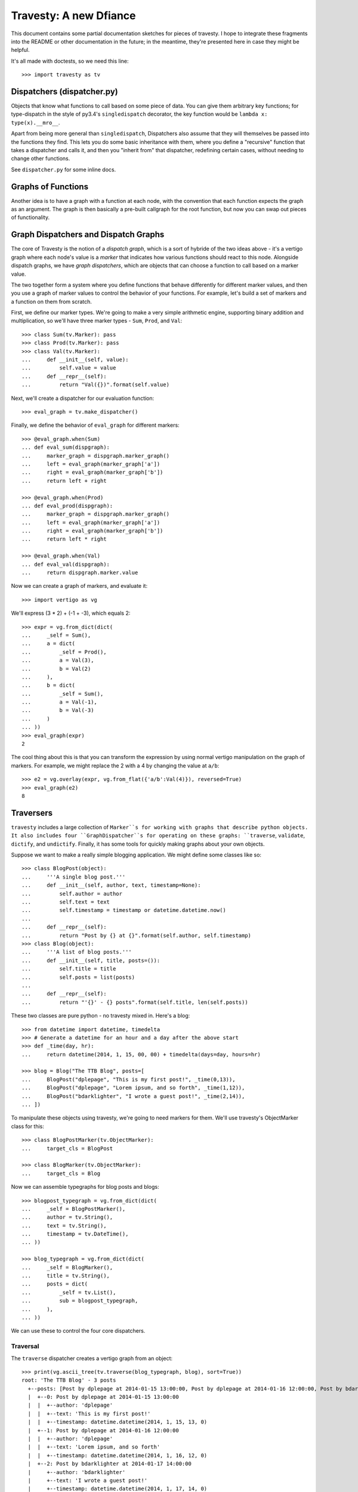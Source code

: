 =========================
 Travesty: A new Dfiance
=========================

This document contains some partial documentation sketches for pieces of
travesty. I hope to integrate these fragments into the README or other
documentation in the future; in the meantime, they're presented here in case
they might be helpful.

It's all made with doctests, so we need this line::

    >>> import travesty as tv

Dispatchers (dispatcher.py)
===========================

Objects that know what functions to call based on some piece of data. You can
give them arbitrary key functions; for type-dispatch in the style of py3.4's
``singledispatch`` decorator, the key function would be ``lambda x:
type(x).__mro__``.

Apart from being more general than ``singledispatch``, Dispatchers also assume
that they will themselves be passed into the functions they find. This lets
you do some basic inheritance with them, where you define a "recursive"
function that takes a dispatcher and calls it, and then you "inherit from"
that dispatcher, redefining certain cases, without needing to change other
functions.

See ``dispatcher.py`` for some inline docs.


Graphs of Functions
===================

Another idea is to have a graph with a function at each node, with the
convention that each function expects the graph as an argument. The graph is
then basically a pre-built callgraph for the root function, but now you can
swap out pieces of functionality.


Graph Dispatchers and Dispatch Graphs
=====================================

The core of Travesty is the notion of a *dispatch graph*, which is a sort of
hybride of the two ideas above - it's a vertigo graph where each node's value
is a *marker* that indicates how various functions should react to this node.
Alongside dispatch graphs, we have *graph dispatchers*, which are objects that
can choose a function to call based on a marker value.

The two together form a system where you define functions that behave
differently for different marker values, and then you use a graph of marker
values to control the behavior of your functions. For example, let's build a
set of markers and a function on them from scratch.

First, we define our marker types. We're going to make a very simple
arithmetic engine, supporting binary addition and multiplication, so we'll
have three marker types - ``Sum``, ``Prod``, and ``Val``::

    >>> class Sum(tv.Marker): pass
    >>> class Prod(tv.Marker): pass
    >>> class Val(tv.Marker):
    ...     def __init__(self, value):
    ...         self.value = value
    ...     def __repr__(self):
    ...         return "Val({})".format(self.value)

Next, we'll create a dispatcher for our evaluation function::

    >>> eval_graph = tv.make_dispatcher()

Finally, we define the behavior of ``eval_graph`` for different markers::

    >>> @eval_graph.when(Sum)
    ... def eval_sum(dispgraph):
    ...     marker_graph = dispgraph.marker_graph()
    ...     left = eval_graph(marker_graph['a'])
    ...     right = eval_graph(marker_graph['b'])
    ...     return left + right

    >>> @eval_graph.when(Prod)
    ... def eval_prod(dispgraph):
    ...     marker_graph = dispgraph.marker_graph()
    ...     left = eval_graph(marker_graph['a'])
    ...     right = eval_graph(marker_graph['b'])
    ...     return left * right

    >>> @eval_graph.when(Val)
    ... def eval_val(dispgraph):
    ...     return dispgraph.marker.value

Now we can create a graph of markers, and evaluate it::

    >>> import vertigo as vg

We'll express (3 * 2) + (-1 + -3), which equals 2::

    >>> expr = vg.from_dict(dict(
    ...     _self = Sum(),
    ...     a = dict(
    ...         _self = Prod(),
    ...         a = Val(3),
    ...         b = Val(2)
    ...     ),
    ...     b = dict(
    ...         _self = Sum(),
    ...         a = Val(-1),
    ...         b = Val(-3)
    ...     )
    ... ))
    >>> eval_graph(expr)
    2

The cool thing about this is that you can transform the expression by using
normal vertigo manipulation on the graph of markers. For example, we might
replace the 2 with a 4 by changing the value at ``a/b``::

    >>> e2 = vg.overlay(expr, vg.from_flat({'a/b':Val(4)}), reversed=True)
    >>> eval_graph(e2)
    8


Traversers
==========

``travesty`` includes a large collection of ``Marker``s for working with graphs
that describe python objects. It also includes four ``GraphDispatcher``s for
operating on these graphs: ``traverse``, ``validate``, ``dictify``, and
``undictify``. Finally, it has some tools for quickly making graphs about your
own objects.

Suppose we want to make a really simple blogging application. We might define
some classes like so::



    >>> class BlogPost(object):
    ...     '''A single blog post.'''
    ...     def __init__(self, author, text, timestamp=None):
    ...         self.author = author
    ...         self.text = text
    ...         self.timestamp = timestamp or datetime.datetime.now()
    ...
    ...     def __repr__(self):
    ...         return "Post by {} at {}".format(self.author, self.timestamp)
    >>> class Blog(object):
    ...     '''A list of blog posts.'''
    ...     def __init__(self, title, posts=()):
    ...         self.title = title
    ...         self.posts = list(posts)
    ...
    ...     def __repr__(self):
    ...         return "'{}' - {} posts".format(self.title, len(self.posts))

These two classes are pure python - no travesty mixed in. Here's a blog::

    >>> from datetime import datetime, timedelta
    >>> # Generate a datetime for an hour and a day after the above start
    >>> def _time(day, hr):
    ...     return datetime(2014, 1, 15, 00, 00) + timedelta(days=day, hours=hr)

    >>> blog = Blog("The TTB Blog", posts=[
    ...     BlogPost("dplepage", "This is my first post!", _time(0,13)),
    ...     BlogPost("dplepage", "Lorem ipsum, and so forth", _time(1,12)),
    ...     BlogPost("bdarklighter", "I wrote a guest post!", _time(2,14)),
    ... ])


To manipulate these objects using travesty, we're going to need markers for
them. We'll use travesty's ObjectMarker class for this::


    >>> class BlogPostMarker(tv.ObjectMarker):
    ...     target_cls = BlogPost

    >>> class BlogMarker(tv.ObjectMarker):
    ...     target_cls = Blog

Now we can assemble typegraphs for blog posts and blogs::

    >>> blogpost_typegraph = vg.from_dict(dict(
    ...     _self = BlogPostMarker(),
    ...     author = tv.String(),
    ...     text = tv.String(),
    ...     timestamp = tv.DateTime(),
    ... ))

    >>> blog_typegraph = vg.from_dict(dict(
    ...     _self = BlogMarker(),
    ...     title = tv.String(),
    ...     posts = dict(
    ...         _self = tv.List(),
    ...         sub = blogpost_typegraph,
    ...     ),
    ... ))

We can use these to control the four core dispatchers.

Traversal
---------

The ``traverse`` dispatcher creates a vertigo graph from an object::

    >>> print(vg.ascii_tree(tv.traverse(blog_typegraph, blog), sort=True))
    root: 'The TTB Blog' - 3 posts
      +--posts: [Post by dplepage at 2014-01-15 13:00:00, Post by dplepage at 2014-01-16 12:00:00, Post by bdarklighter at 2014-01-17 14:00:00]
      |  +--0: Post by dplepage at 2014-01-15 13:00:00
      |  |  +--author: 'dplepage'
      |  |  +--text: 'This is my first post!'
      |  |  +--timestamp: datetime.datetime(2014, 1, 15, 13, 0)
      |  +--1: Post by dplepage at 2014-01-16 12:00:00
      |  |  +--author: 'dplepage'
      |  |  +--text: 'Lorem ipsum, and so forth'
      |  |  +--timestamp: datetime.datetime(2014, 1, 16, 12, 0)
      |  +--2: Post by bdarklighter at 2014-01-17 14:00:00
      |     +--author: 'bdarklighter'
      |     +--text: 'I wrote a guest post!'
      |     +--timestamp: datetime.datetime(2014, 1, 17, 14, 0)
      +--title: 'The TTB Blog'

Travesty provides ``traverse`` implementations for all of its ``Marker`` types.
In the example above, the ``BlogPostMarker`` and ``BlogMarker`` nodes cause
``traverse`` to visit the items within each object according to the typegraph,
while the ``List`` node causes ``traverse`` to visit each element of the blog's
``.posts`` list.

Validation
----------

The ``validate`` dispatcher walks the structure of an object to test its
validity. Travesty's default implementations of ``validate`` generally only test
that the object is what the typegraph says it should be. If there are problems,
it will raise an ``Invalid`` exception::

    >>> blog.title = None
    >>> tv.validate(blog_typegraph, blog)
    Traceback (most recent call last):
        ...
    Invalid: title: [type_error]

The ``Invalid`` exception is graph-structured, and ``validate`` will evaluate as
much of the tree as possible, collecting all errors it encounters::

    >>> blog.posts[2].timestamp = "Not a date!"
    >>> try:
    ...     tv.validate(blog_typegraph, blog)
    ... except tv.Invalid as e:
    ...     print(vg.ascii_tree(e.as_graph(), sort=True))
    ... else:
    ...     raise Exception("That should have failed.")
    root: []
      +--posts: []
      |  +--2: []
      |     +--timestamp: [SingleInvalid('type_error',)]
      +--title: [SingleInvalid('type_error',)]

In the above case, ``validate`` reported that the title of the blog has the
wrong type (it should have been a string), and so does the timestamp of
``blog.posts[2]`` (it should have been a datetime).

If nothing's wrong, ``validate`` will not return anything - it signals validity
simply by not raising any exceptions::

    >>> blog.posts[2].timestamp = _time(2,14)
    >>> blog.title = "The TTB Blog"
    >>> tv.validate(blog_typegraph, blog)


Serialization
-------------

The ``dictify`` traverser turns python objects into serializable structures::

    >>> blog_dict = tv.dictify(blog_typegraph, blog)
    >>> blog_dict == {
    ...     'posts': [
    ...         {
    ...             'timestamp': u'2014-01-15T13:00:00',
    ...             'text': 'This is my first post!',
    ...             'author': 'dplepage'
    ...         },{
    ...             'timestamp': u'2014-01-16T12:00:00',
    ...             'text': 'Lorem ipsum, and so forth',
    ...             'author': 'dplepage'
    ...         },{
    ...             'timestamp': u'2014-01-17T14:00:00',
    ...             'text': 'I wrote a guest post!',
    ...             'author': 'bdarklighter'
    ...         }],
    ...     'title': 'The TTB Blog',
    ... }
    True

``undictify`` is its inverse::

    >>> b2 = tv.undictify(blog_typegraph, blog_dict)
    >>> b2.title == blog.title
    True
    >>> all(p1.text == p2.text for (p1, p2) in zip(b2.posts,blog.posts))
    True


Shorthand
=========

Writing out the above typegraphs is a lot of extra typing, so Travesty also
provides a helper type ``SchemaObj``. Subclassing ``SchemaObj`` and providing
the ``field_types`` attribute lets your type automatically produce its own
typegraph. Thus, the above examples could have been shortened::

    >>> class BlogPost(tv.SchemaObj):
    ...     '''A single blog post.'''
    ...     field_types = dict(
    ...         author=tv.String(),
    ...         text=tv.String(),
    ...         timestamp=tv.DateTime())
    ...     def __init__(self, author, text, timestamp=None):
    ...         self.author = author
    ...         self.text = text
    ...         self.timestamp = timestamp or datetime.datetime.now()
    ...
    ...     def __repr__(self):
    ...         return "Post by {} at {}".format(self.author, self.timestamp)

    >>> class Blog(tv.SchemaObj):
    ...     '''A list of blog posts.'''
    ...     field_types = dict(
    ...         title = tv.String(),
    ...         posts = tv.List().of(BlogPost))
    ...     def __init__(self, title, posts=()):
    ...         self.title = title
    ...         self.posts = list(posts)
    ...
    ...     def __repr__(self):
    ...         return "'{}' - {} posts".format(self.title, len(self.posts))

    >>> blog = Blog("The TTB Blog", posts=[
    ...     BlogPost("dplepage", "This is my first post!", _time(0,13)),
    ...     BlogPost("dplepage", "Lorem ipsum, and so forth", _time(1,12)),
    ...     BlogPost("bdarklighter", "I wrote a guest post!", _time(2,14)),
    ... ])

The typegraphs and marker types for each are now automatically generated, and
can be accessed by e.g. ``Blog.typegraph`` and ``Blog.marker_cls``.

The first argument to a dispatcher can thus be any of the following:
  1. A typegraph - it will be used directly.
  2. A ``Marker`` instance - it will be wrapped in a graph with no edges
  3. A subclass of the ``Traversable`` class, which has no requirements except
     that you define ``.typegraph`` - ``cls.typegraph`` will be used

``SchemaObj`` subclasses ``Traversable`` and provides automatic typegraph
generation, so ``Blog`` and ``BlogPost`` can be passed directly into the
dispatchers::

    >>> tv.validate(Blog, blog)

Similarly, the entries in the ``field_types`` attr of a SchemaObj can be
typegraphs, markers, or traversables.

